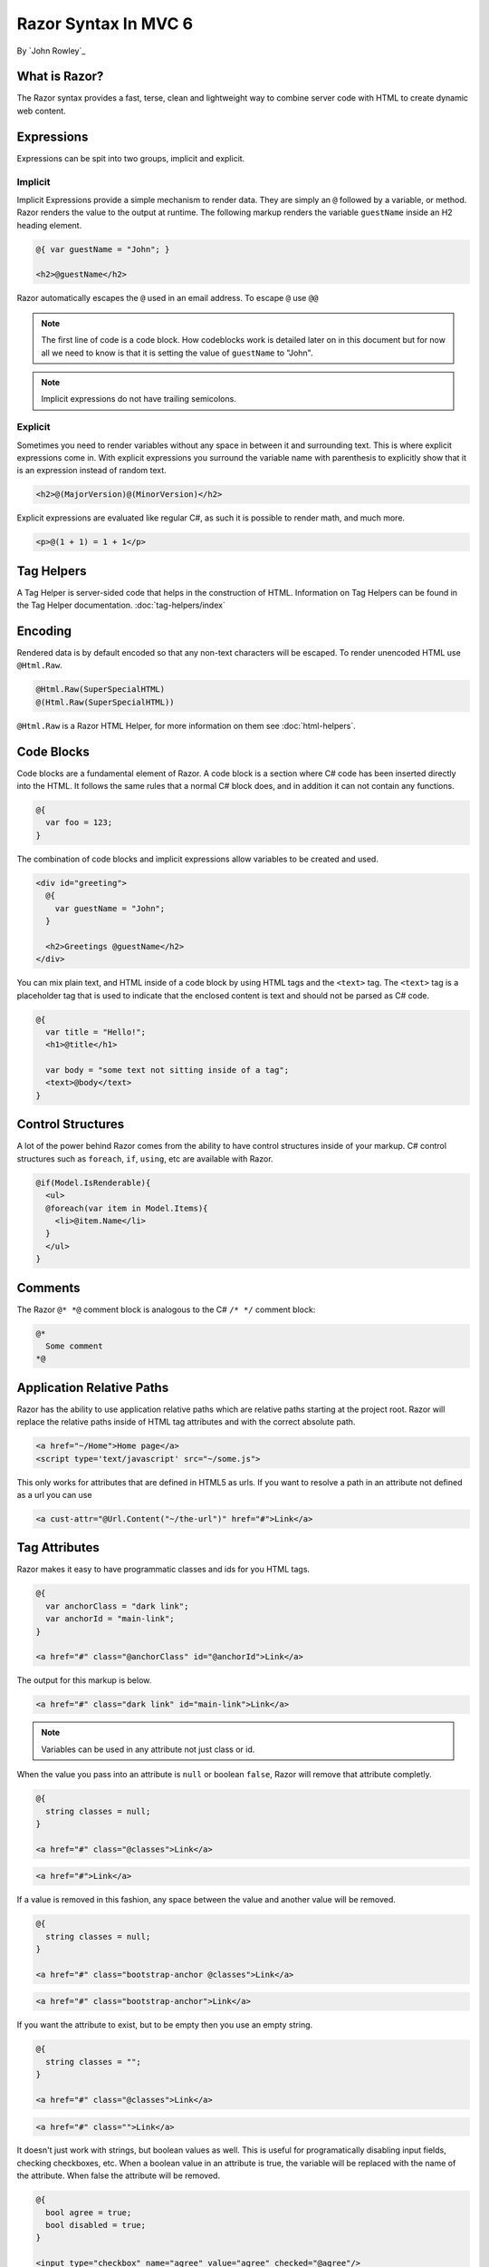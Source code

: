 Razor Syntax In MVC 6
=====================
By `John Rowley`_

What is Razor?
---------------
The Razor syntax provides a fast, terse, clean and lightweight way to combine
server code with HTML to create dynamic web content.


Expressions
-----------
Expressions can be spit into two groups, implicit and explicit.


Implicit
~~~~~~~~
Implicit Expressions provide a simple mechanism to render data. They are simply
an ``@`` followed by a variable, or method. Razor renders the value to the
output at runtime. The following markup renders the variable ``guestName``
inside an H2 heading element.

.. code-block:: C#

  @{ var guestName = "John"; }

  <h2>@guestName</h2>

Razor automatically escapes the ``@`` used in an email address. To escape ``@``
use ``@@``

.. note:: The first line of code is a code block. How codeblocks work is detailed later on in this document but for now all we need to know is that it is setting the value of ``guestName`` to "John".
.. note:: Implicit expressions do not have trailing semicolons.


Explicit
~~~~~~~~
Sometimes you need to render variables without any space in between it and
surrounding text. This is where explicit expressions come in. With explicit
expressions you surround the variable name with parenthesis to explicitly
show that it is an expression instead of random text.

.. code-block:: C#

  <h2>@(MajorVersion)@(MinorVersion)</h2>

Explicit expressions are evaluated like regular C#, as such it is possible
to render math, and much more.

.. code-block:: C#

  <p>@(1 + 1) = 1 + 1</p>


Tag Helpers
-----------
A Tag Helper is server-sided code that helps in the construction of HTML.
Information on Tag Helpers can be found in the Tag Helper documentation.
:doc:`tag-helpers/index`


Encoding
--------
Rendered data is by default encoded so that any non-text characters will be
escaped. To render unencoded HTML use ``@Html.Raw``.

.. code-block:: C#

  @Html.Raw(SuperSpecialHTML)
  @(Html.Raw(SuperSpecialHTML))

``@Html.Raw`` is a Razor HTML Helper, for more information on them see
:doc:`html-helpers`.


Code Blocks
-----------
Code blocks are a fundamental element of Razor. A code block is a section where
C# code has been inserted directly into the HTML. It follows the same rules
that a normal C# block does, and in addition it can not contain any functions.

.. code-block:: C#

  @{
    var foo = 123;
  }

The combination of code blocks and implicit expressions allow variables to be
created and used.

.. code-block:: C#

  <div id="greeting">
    @{
      var guestName = "John";
    }

    <h2>Greetings @guestName</h2>
  </div>

You can mix plain text, and HTML inside of a code block by using HTML tags and
the ``<text>`` tag. The ``<text>`` tag is a placeholder tag that is used to
indicate that the enclosed content is text and should not be parsed as C# code.

.. code-block:: C#

  @{
    var title = "Hello!";
    <h1>@title</h1>

    var body = "some text not sitting inside of a tag";
    <text>@body</text>
  }


Control Structures
------------------
A lot of the power behind Razor comes from the ability to have control structures
inside of your markup. C# control structures such as ``foreach``, ``if``,
``using``, etc are available with Razor.

.. code-block:: C#

  @if(Model.IsRenderable){
    <ul>
    @foreach(var item in Model.Items){
      <li>@item.Name</li>
    }
    </ul>
  }


Comments
--------
The Razor ``@* *@`` comment block is analogous to the C# ``/* */`` comment
block:

.. code-block:: C#

  @*
    Some comment
  *@


Application Relative Paths
--------------------------
Razor has the ability to use application relative paths which are relative paths
starting at the project root. Razor will replace the relative paths inside of
HTML tag attributes and with the correct absolute path.

.. code-block:: C#

  <a href="~/Home">Home page</a>
  <script type='text/javascript' src="~/some.js">

This only works for attributes that are defined in HTML5 as urls. If you want
to resolve a path in an attribute not defined as a url you can use

.. code-block:: HTML

  <a cust-attr="@Url.Content("~/the-url")" href="#">Link</a>


Tag Attributes
--------------
Razor makes it easy to have programmatic classes and ids for you HTML tags.

.. code-block:: C#

  @{
    var anchorClass = "dark link";
    var anchorId = "main-link";
  }

  <a href="#" class="@anchorClass" id="@anchorId">Link</a>

The output for this markup is below.

.. code-block:: HTML

  <a href="#" class="dark link" id="main-link">Link</a>

.. note:: Variables can be used in any attribute not just class or id.

When the value you pass into an attribute is ``null`` or boolean ``false``, Razor will
remove that attribute completly.

.. code-block:: C#

  @{
    string classes = null;
  }

  <a href="#" class="@classes">Link</a>

.. code-block:: Html

  <a href="#">Link</a>

If a value is removed in this fashion, any space between the value and another
value will be removed.

.. code-block:: C#

  @{
    string classes = null;
  }

  <a href="#" class="bootstrap-anchor @classes">Link</a>

.. code-block:: Html

  <a href="#" class="bootstrap-anchor">Link</a>


If you want the attribute to exist, but to be empty then you use an empty string.

.. code-block:: C#

  @{
    string classes = "";
  }

  <a href="#" class="@classes">Link</a>

.. code-block:: Html

  <a href="#" class="">Link</a>

It doesn't just work with strings, but boolean values as well. This is useful
for programatically disabling input fields, checking checkboxes, etc. When a
boolean value in an attribute is true, the variable will be replaced with the
name of the attribute. When false the attribute will be removed.

.. code-block:: C#

  @{
    bool agree = true;
    bool disabled = true;
  }

  <input type="checkbox" name="agree" value="agree" checked="@agree"/>
  <input type="checkbox" name="option" value="option" disabled="@disabled"/>

.. code-block:: HTML

  <input type="checkbox" name="agree" value="agree" checked="checked"/>
  <input type="checkbox" name="option" value="option" disabled="disabled"/>

This behavior with booleans only works when there is a single dynamic expression
inside of an attribute.



.. code-block:: C#

  <input custom="@true foo"/>
  <input custom="@null @null"/>

.. code-block:: HTML

  <input custom="True foo"/>
  <input custom=""/>

Layouts
-------
To get a consistent look on a page it is often desirable to reuse HTML. This can
be done through layouts. A layout is a template that Razor will use to construct
each page. A Layout contains ``@RenderBody()`` and markup.


Layout
~~~~~~
.. code-block:: HTML

  <html>
    <head>
      <title>title</title>
    </head>
    <body>
      @RenderBody()
    </body>
  </html>

To use the layout the views layout must be set to the specified layout. This is
done by setting the ``Layout`` variable in the view.

View
~~~~
.. code-block:: HTML

  @{Layout = "~/Views/SomeLayout.cshtml";}
  <h1>Some Title</h1>
  <p>Some Content</p>

When rendering the page Razor takes the layout and replaces ``@RenderBody()``
with the contents of the view. By default a view will attempt to use the layout
at ``~/Views/Shared/_Layout.cshmtl``.

Output
~~~~~~

.. code-block:: HTML

  <html>
    <head>
      <title>title</title>
    </head>
    <body>
      <h1>Some Title</h1>
      <p>Some Content</p>
    </body>
  </html>

Razor Directives
----------------
A Razor directive is a bit of code that isn't valid HTML or C# code, instead
it provides instruction to Razor on how to perform certain actions.


@model
~~~~~~
The ``@model`` directive is a way to indicate what model the view is using. Just
place it at the top of the view along with the type of the model.

.. code-block:: C#

  @model Example.Models.Book

Later on in the document you can use implicit and explicit expressions to render
properties and method of that model via ``@Model.SomeProperty`` or
``@Model.SomeMethod()``.

.. code-block:: C#

  ISBN: @Model.ISBN
  Author: @Model.AuthorName()


@using
~~~~~~
The ``@using`` directive is the Razor equivalent of the C# ``using`` statement.

.. code-block:: C#

  @using Example.Models


@functions
~~~~~~~~~~
A ``@function`` block is a specific type of code block, that unlike a normal
code block can contain functions. They are commonly used to contain
reusable display related code inside of the view.

.. code-block:: C#

  @functions {
    string doFoo(int times){
      string out = "";
      for(int i = 0; i < times; i++)
        out += "Foo ";

      return out;
    }
  }

  <p>@doFoo(1)</p>
  <h1>@doFoo(3)</h1>

.. code-block:: HTML

  <p>Foo </p>
  <h1>Foo Foo </h1>


@injects
~~~~~~~~
Razor now supports dependency injection. View specific services can be injected
independent of the controller.

.. code-block:: C#

  @inject IInjectedServiceInterface InjectedServiceName

A more in depth guide can be found here :doc:`dependency-injection`


@await
~~~~~~
Razor can render the results of an asynchronous method call through
the use of ``@await Awaitable``

.. code-block:: C#

  <p>@await GetNameAsync()</p>
  <p>@await Task.FromResult("Foo")</p>

In addition, inside of the layout file you can flush the page. The logic behind
this is so that while the main content of your page is being processed and built
by Razor, important sections containing css or your navbar can be sent out ahead
early.

.. code-block:: C#

  @await FlushAsync()


@inherits
~~~~~~~~~
``@inherits`` Allows you to override the class that view inherits from. By
default the view inherits from ``Microsoft.AspNet.Mvc.Razor.RazorPage``.

.. code-block:: C#

  @inherits MyCustomRazorPage

In addition, ``@inherits`` allows you to specify the model as well.

  @inherits MyCustomRazorPage<Model>


@section
~~~~~~~~
Sections are used in conjuction with layouts. In one view you might wish to add
a script to the master page. Sections are how this is achieved.

Layout
++++++
.. code-block:: C#

  <html>
    <head>
      @RenderSection("styles", false)
    </head>

    <body>
      @RenderBody()
    </body>

    @RenderSection("scripts", false)
  </html>

Inside of the layout, ``@RenderSection()`` must be used to tell razor to render
the specified section. The first parameter is the name of the section, and the
second parameter if true, requires all views to contain the specified section.

View
++++
.. code-block:: C#

  <h1>Hello</h1>
  <p>Text</p>
  @section scripts {
    <script>...</script>
  }

  @section styles {
    <style>...</style>
  }

A section is denoted by ``@section`` folowed by the name of the section, and an
open and close brace. Any code inside is rendered by the ``@RenderSection()``
call.

Output
++++++

.. code-block:: HTML

  <html>
    <head>
      <style>...</style>
    </head>

    <body>
      <h1>Hello</h1>
      <p>Text</p>
    </body>

    <script>...</script>
  </html>
